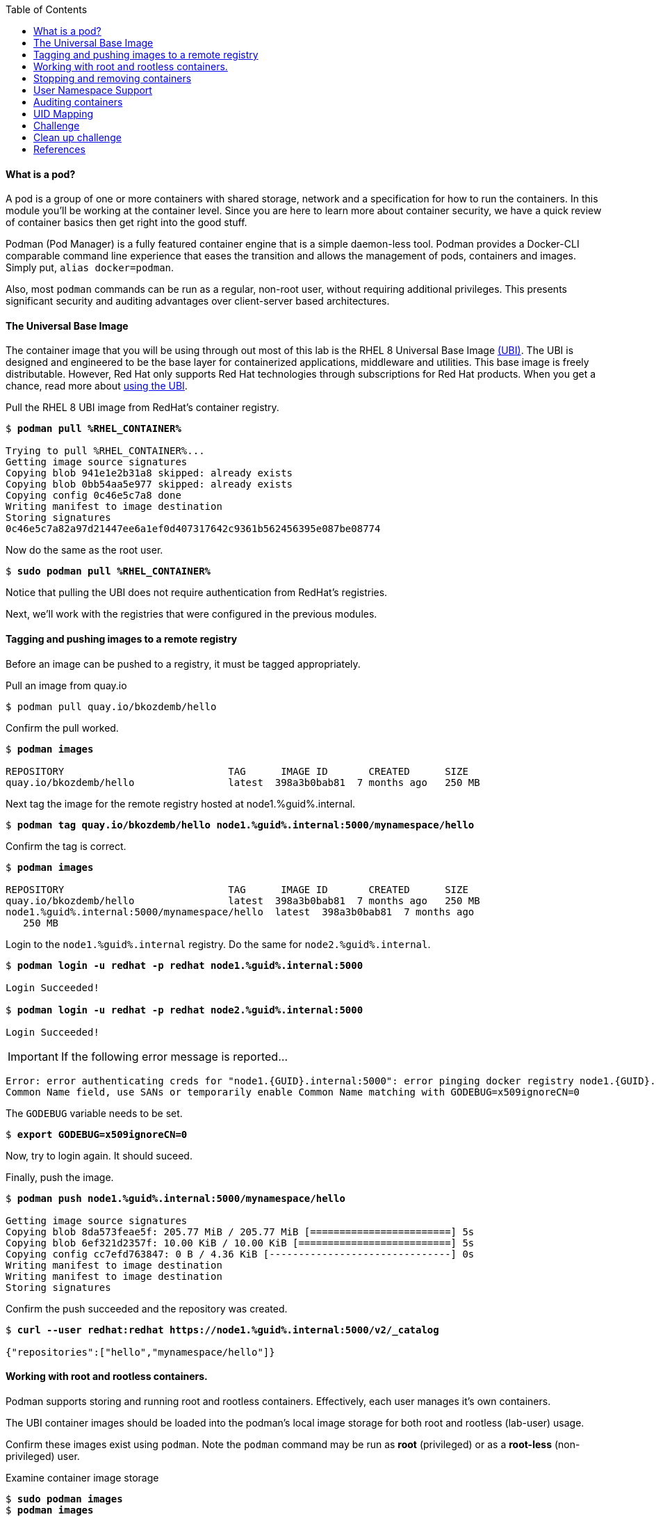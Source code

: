 :GUID: %guid%
:markup-in-source: verbatim,attributes,quotes
:toc:

==== What is a pod?

A pod is a group of one or more containers with shared storage, network and a specification for how to run the containers. In this module you'll be working at the container level. Since you are here to learn more about
container security, we have a quick review of 
container basics then get right into the good stuff. 

Podman (Pod Manager) is a fully featured container engine that is a simple daemon-less tool. Podman provides a Docker-CLI comparable command line experience that eases the transition and allows the management of pods, containers and images. Simply put, `alias docker=podman`. 

Also, most `podman` commands can be run as a regular,
non-root user, without requiring additional privileges. This presents significant security and auditing advantages
over client-server based architectures.

==== The Universal Base Image

The container image that you will be using through out most of this lab is the RHEL 8 Universal Base Image https://access.redhat.com/containers/#/product/5c180b28bed8bd75a2c29a63[(UBI)]. The UBI is designed and engineered to be the base layer for containerized applications, middleware and utilities. This base image is freely distributable. However, Red Hat only supports Red Hat technologies through subscriptions for Red Hat products. When you get a chance, read more about https://access.redhat.com/documentation/en-us/red_hat_enterprise_linux_atomic_host/7/html-single/getting_started_with_containers/index#using_red_hat_universal_base_images_standard_minimal_and_runtimes[ using the UBI]. 

.Pull the RHEL 8 UBI image from RedHat's container registry.
[source,subs="{markup-in-source}"]
```
$ *podman pull %RHEL_CONTAINER%*

Trying to pull %RHEL_CONTAINER%...
Getting image source signatures
Copying blob 941e1e2b31a8 skipped: already exists
Copying blob 0bb54aa5e977 skipped: already exists
Copying config 0c46e5c7a8 done
Writing manifest to image destination
Storing signatures
0c46e5c7a82a97d21447ee6a1ef0d407317642c9361b562456395e087be08774
```

.Now do the same as the root user.
[source,subs="{markup-in-source}"]
```
$ *sudo podman pull %RHEL_CONTAINER%*
```

Notice that pulling the UBI does not require 
authentication from RedHat's registries.

Next, we'll work with the registries that were configured
in the previous modules.

==== Tagging and pushing images to a remote registry

Before an image can be pushed to a registry, it must be tagged 
appropriately.

.Pull an image from quay.io
[source,subs="{markup-in-source}"]
```
$ podman pull quay.io/bkozdemb/hello
```

.Confirm the pull worked.
[source,subs="{markup-in-source}"]
```
$ *podman images*

REPOSITORY                            TAG      IMAGE ID       CREATED      SIZE
quay.io/bkozdemb/hello                latest  398a3b0bab81  7 months ago   250 MB
```

.Next tag the image for the remote registry hosted at node1.{GUID}.internal.
[source,subs="{markup-in-source}"]
```
$ *podman tag quay.io/bkozdemb/hello node1.{GUID}.internal:5000/mynamespace/hello*
```

.Confirm the tag is correct.
[source,subs="{markup-in-source}"]
```
$ *podman images*

REPOSITORY                            TAG      IMAGE ID       CREATED      SIZE
quay.io/bkozdemb/hello                latest  398a3b0bab81  7 months ago   250 MB
node1.{GUID}.internal:5000/mynamespace/hello  latest  398a3b0bab81  7 months ago
   250 MB
```

.Login to the `node1.{GUID}.internal` registry. Do the same for `node2.{GUID}.internal`. 
[source,subs="{markup-in-source}"]
```
$ *podman login -u redhat -p redhat node1.{GUID}.internal:5000*

Login Succeeded!

$ *podman login -u redhat -p redhat node2.{GUID}.internal:5000*

Login Succeeded!
```

IMPORTANT: If the following error message is reported...

```
Error: error authenticating creds for "node1.{GUID}.internal:5000": error pinging docker registry node1.{GUID}.internal:5000: Get "https://node1.{GUID}.internal:5000/v2/": x509: certificate relies on legacy 
Common Name field, use SANs or temporarily enable Common Name matching with GODEBUG=x509ignoreCN=0
```

The `GODEBUG` variable needs to be set.
[source,subs="{markup-in-source}"]
```
$ *export GODEBUG=x509ignoreCN=0*
```

Now, try to login again. It should suceed.

.Finally, push the image.
[source,subs="{markup-in-source}"]
```
$ *podman push node1.{GUID}.internal:5000/mynamespace/hello*

Getting image source signatures
Copying blob 8da573feae5f: 205.77 MiB / 205.77 MiB [========================] 5s
Copying blob 6ef321d2357f: 10.00 KiB / 10.00 KiB [==========================] 5s
Copying config cc7efd763847: 0 B / 4.36 KiB [-------------------------------] 0s
Writing manifest to image destination
Writing manifest to image destination
Storing signatures
```

.Confirm the push succeeded and the repository was created.
[source,subs="{markup-in-source}"]
```
$ *curl --user redhat:redhat https://node1.{GUID}.internal:5000/v2/_catalog*

{"repositories":["hello","mynamespace/hello"]}
```

==== Working with root and rootless containers.

Podman supports storing and running root and rootless containers. Effectively, each user manages it's own containers.

The UBI container images should be loaded into the podman's local image storage for both root and rootless (lab-user) usage. 

Confirm these images exist using `podman`. Note the `podman` command may be run as **root** (privileged) or as a **root-less** (non-privileged) user.

.Examine container image storage
[source,subs="{markup-in-source}"]
```
$ *sudo podman images*
$ *podman images*

REPOSITORY                            TAG      IMAGE ID       CREATED       SIZE
%RHEL_CONTAINER%   latest   8121a9f5303b   8 days ago   240 MB
```

.Where are the images actually stored? Here is a clue.
[source,subs="{markup-in-source}"]
```
$ *cat $HOME/.config/containers/storage.conf*
```

Let's start with a few warmup exercises. Note that a random _container ID_ is returned when the container starts.

.Run a rootless container.
[source,subs="{markup-in-source}"]
```
$ *podman run --name=rootless -d %RHEL_CONTAINER% sleep 999*

815dd74131decfed827b4087785e54b780eef12e44392ff1146c31179b29a855
```

.Examine the running containers.
[source,subs="{markup-in-source}"]
```
$ *podman ps*

CONTAINER ID  IMAGE                                       COMMAND    CREATED         STATUS             PORTS  NAMES
e05c3fc400eb  %RHEL_CONTAINER%:latest  sleep 999  2 seconds ago   Up 2 seconds ago          rootless
```

.Now do the same for a root container.
[source,subs="{markup-in-source}"]
```
$ *sudo podman run --name=root -d %RHEL_CONTAINER% sleep 999* 

815dd74131decfed827b4087785e54b780eef12e44392ff1146c31179b29a855

$ *sudo podman ps*

CONTAINER ID  IMAGE                       COMMAND    CREATED         STATUS             PORTS  NAMES
493da8f543de  %RHEL_CONTAINER%  sleep 999  43 seconds ago  Up 42 seconds ago         root
```

==== Stopping and removing containers

.With grace.
[source,subs="{markup-in-source}"]
```
$ *podman stop rootless*
$ *podman rm rootless*

$ *sudo podman stop root*
$ *sudo podman rm root*
```

.With brute.
[source,subs="{markup-in-source}"]
```
$ *podman rm -f rootless*
$ *sudo podman rm -f root*
```

===== Container process information

Podman top can be used to display information about the running process of the container. Use it to answer the following.

.What command is run when the container is run? 
[source,subs="{markup-in-source}"]
```
$ *podman run --name=rootless -d %RHEL_CONTAINER% sleep 999*
```
.How long has this container been running?
[source,subs="{markup-in-source}"]
```
$ *podman top -l args etime*
```

.Clean up.
[source,subs="{markup-in-source}"]
```
$ *podman rm -f rootless*
```

==== User Namespace Support

To observe user namespace support, you will run a rootless container
and observe the UID and PID in both the container and host namespaces.

.Start by running a rootless container in the background. 
[source,subs="{markup-in-source}"]
```
$ *podman run --name sleepy -d %RHEL_CONTAINER% sleep 999*
```

Next, run `podman top` to list the processes running in the 
container. Take note of the USER and the PID. The container process is running as
the `lab-user` user even though the container thinks it is `root`. This is 
user namespaces in action. 

.What does the `-l` option do?
[source,subs="{markup-in-source}"]
```
$ *podman top -l*
```

.Next, on the host, list the same container process and take note of the UID and the PID.
[source,subs="{markup-in-source}"]
```
$ *ps -ef| grep sleep*

UID        PID  PPID  C STIME TTY          TIME CMD
lab-user  1701  1690  0 07:30 ?        00:00:00 /usr/bin/coreutils --coreutils-prog-shebang=sleep /usr/bin/sleep 999
```

Compare those ID's to the same process running in the hosts
namespace.

TIP: Take note of 2 important concepts from this example.

* The `sleep` process in the container is owned by `root` but
the process on the host is owned by `lab-user`. This is
user namespaces in action. The **fork/exec** model used by podman 
improves the security auditing of containers. It allows an administrator to identify users
that run containers as root. Container engines that
use a ***client/server*** model can't provide this.

* The `sleep` process in the container has a PID of 1 but 
on the host the PID is **rootless** (a PID >1). This is
kernel namespaces in action.

.Clean up
[source,subs="{markup-in-source}"]
```
$ *podman rm -f sleepy*
```

==== Auditing containers

.Take note of the `lab-user` UID.
[source,subs="{markup-in-source}"]
```
$ *sudo podman run --name sleepy --rm -it %RHEL_CONTAINER% bash -c "cat /proc/self/loginuid;echo"*

1000
```

.Configure the kernel audit system to watch the `/etc/shadow` file.
[source,subs="{markup-in-source}"]
```
$ *sudo auditctl -w /etc/shadow 2>/dev/null*
```

.Run a privileged container that bind mounts the host's file system then touches `/etc/shadow`.
[source,subs="{markup-in-source}"]
```
$ *sudo podman run --privileged --rm -v /:/host %RHEL_CONTAINER% touch /host/etc/shadow*
```

.Examine the kernel audit system log to determine which user ran the malicious privileged container.
[source,subs="{markup-in-source}"]
```
$ *sudo ausearch -m path -ts recent -i | grep touch | grep --color=auto 'auid=[^ ]*'*

type=SYSCALL msg=audit(04/30/2019 11:03:03.384:425) : arch=x86_64 syscall=openat success=yes exit=3 a0=0xffffff9c a1=0x7ffeee3ecf5c a2=O_WRONLY|O_CREAT|O_NOCTTY|O_NONBLOCK a3=0x1b6 items=2 ppid=6168 pid=6180 auid=lab-user uid=root gid=root euid=root suid=root fsuid=root egid=root sgid=root fsgid=root tty=(none) ses=11 comm=touch exe=/usr/bin/coreutils subj=unconfined_u:system_r:spc_t:s0 key=(null) 
```

TIP: Try this at home using another container engine based on a client/server model and you 
will notice that the offending audit ID is reported as `4294967295` (i.e. an `unsignedint(-1)`).
In other words, the malicious user is unknown.  

==== UID Mapping

A container administrator can make use *podman's* `--uidmap` option to force a range of UID's to be used. See
`podman-run(1)` for details.

.Run a container that maps `5000` UIDs starting at `100,000`. This example maps uids `0-5000` in the container to the uids `100,000 - 104,999` on the host.
[source,subs="{markup-in-source}"]
```
$ *sudo podman run --uidmap 0:100000:5000 -d %RHEL_CONTAINER% sleep 1000*

98554ea68dae250deeaf78d9b20069716e40eeaf1804b070eb408c9894b1df5a
```

.Check the container.
[source,subs="{markup-in-source}"]
```
$ *sudo podman top --latest user huser | grep --color=auto -B 1 100000*

USER   HUSER
root   100000
```

.Check the host.
[source,subs="{markup-in-source}"]
```
$ *ps -f --user=100000*

UID        PID  PPID  C STIME TTY          TIME CMD
100000    2894  2883  0 12:40 ?        00:00:00 /usr/bin/coreutils --coreutils-prog-shebang=sleep /usr/bin/sleep 1000
```

.Do the same beginning at uid `200,000`.
[source,subs="{markup-in-source}"]
```
$ *sudo podman run --uidmap 0:200000:5000 -d %RHEL_CONTAINER% sleep 1000*

0da91645b9c5e4d77f16f7834081811543f5d2c5e2a510e3092269cbd536d978
```

.Check the container.
[source,subs="{markup-in-source}"]
```
$ *sudo podman top --latest user huser | grep --color=auto -B 1 200000*

USER   HUSER
root   200000
```

.Check the host.
[source,subs="{markup-in-source}"]
```
$ *ps -f --user=200000*

UID        PID  PPID  C STIME TTY          TIME CMD
200000    3024  3011  0 12:41 ?        00:00:00 /usr/bin/coreutils --coreutils-prog-shebang=sleep /usr/bin/sleep 1000
```

==== Challenge

The `--user` argument can be used to tell `podman` to use a specific effective user in the container namespace. In other words, repeat the previous example specifying the user to be `1001` which is `%USERNAME%`.This can be confirmed by examining the `/etc/passwd` file.

.The `top` results should look like:
[source,subs="{markup-in-source}"]
```
$ *sudo podman top -l user huser*

USER   HUSER
1001   201001
```

==== Clean up challenge

.Use `podman` to stop and remove any containers before proceeding with the next lab.


==== References

https://kubernetes.io/docs/concepts/workloads/pods/pod/[Pod concepts]

https://access.redhat.com/documentation/en-us/red_hat_enterprise_linux/8/html/building_running_and_managing_containers/container-command-line-reference_building-running-and-managing-containers[podman user guide]
